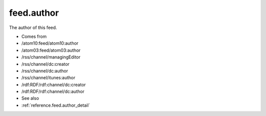 .. _reference.feed.author:



feed.author
===========




The author of this feed.

- Comes from

- /atom10:feed/atom10:author

- /atom03:feed/atom03:author

- /rss/channel/managingEditor

- /rss/channel/dc:creator

- /rss/channel/dc:author

- /rss/channel/itunes:author

- /rdf:RDF/rdf:channel/dc:creator

- /rdf:RDF/rdf:channel/dc:author



- See also

- :ref:`reference.feed.author_detail`